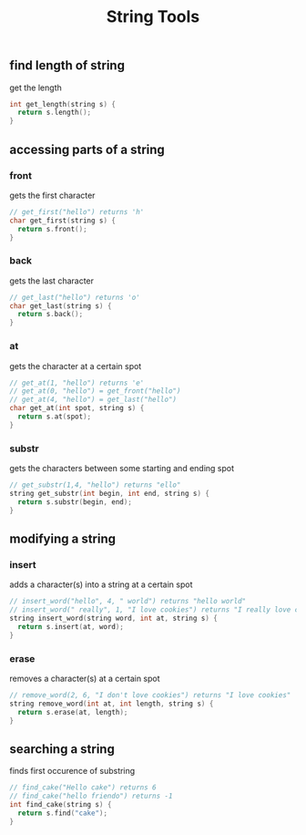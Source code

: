 #+TITLE: String Tools
#+STARTUP: hidestar
#+STARTUP: indent

# latex options
#+OPTIONS: author:nil date:nil num:nil
#+LATEX_HEADER: \usepackage[margin=1.5in]{geometry}
#+LATEX_HEADER: \usepackage{apacite}
#+LATEX_HEADER: \usepackage{setspace}

** find length of string
get the length
#+BEGIN_SRC cpp
int get_length(string s) {
  return s.length();
}
#+END_SRC

** accessing parts of a string
*** front
gets the first character
#+BEGIN_SRC cpp
// get_first("hello") returns 'h'
char get_first(string s) {
  return s.front();
}
#+END_SRC
*** back
gets the last character
#+BEGIN_SRC cpp
// get_last("hello") returns 'o'
char get_last(string s) {
  return s.back();
}
#+END_SRC
*** at
gets the character at a certain spot
#+BEGIN_SRC cpp
// get_at(1, "hello") returns 'e'
// get_at(0, "hello") = get_front("hello")
// get_at(4, "hello") = get_last("hello")
char get_at(int spot, string s) {
  return s.at(spot);
}
#+END_SRC
*** substr
gets the characters between some starting and ending spot
#+BEGIN_SRC cpp
// get_substr(1,4, "hello") returns "ello"
string get_substr(int begin, int end, string s) {
  return s.substr(begin, end);
}
#+END_SRC
** modifying a string

*** insert
adds a character(s) into a string at a certain spot
#+BEGIN_SRC cpp
// insert_word("hello", 4, " world") returns "hello world"
// insert_word(" really", 1, "I love cookies") returns "I really love cookies"
string insert_word(string word, int at, string s) {
  return s.insert(at, word);
}
#+END_SRC
*** erase
removes a character(s) at a certain spot
#+BEGIN_SRC cpp
// remove_word(2, 6, "I don't love cookies") returns "I love cookies"
string remove_word(int at, int length, string s) {
  return s.erase(at, length);
}
#+END_SRC
** searching a string

finds first occurence of substring
#+BEGIN_SRC cpp
// find_cake("Hello cake") returns 6
// find_cake("hello friendo") returns -1
int find_cake(string s) {
  return s.find("cake");
}
#+END_SRC
